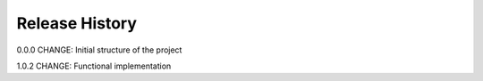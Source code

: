 .. raw:: org

   #+TITLE_: RELEASE

Release History
===============

0.0.0 CHANGE: Initial structure of the project

1.0.2 CHANGE: Functional implementation

